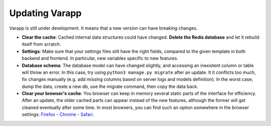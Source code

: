 
Updating Varapp
---------------

Varapp is still under development. It means that a new version can have breaking changes.

* **Clear the cache**: Cached internal data structures could have changed. 
  **Delete the Redis database** and let it rebuild itself from scratch.

* **Settings**: Make sure that your settings files still have the right fields,
  compared to the given template in both backend and frontend.
  In particular, new variables specific to new features.

* **Database schema**: The database model can have changed slightly,
  and accessing an inexistent column or table will throw an error.
  In this case, try using ``python3 manage.py migrate`` after an update. 
  It it conflicts too much, fix changes manually 
  (e.g. add missing columns based on server logs and models definition).
  In the worst case, dump the data, create a new db, use the migrate command,
  then copy the data back.

* **Clear your browser's cache**: You browser can keep in memory several static parts of
  the interface for efficiency. After an update, the older cached parts can appear instead
  of the new features, although the former will get cleaned eventually after some time.
  In most browsers, you can find such an option somewhere in the browser settings:
  `Firefox <https://support.mozilla.org/en-US/kb/how-clear-firefox-cache>`_ 
  - `Chrome <https://support.google.com/accounts/answer/32050?hl=en>`_ 
  - `Safari <https://kb.wisc.edu/page.php?id=45060>`_.
